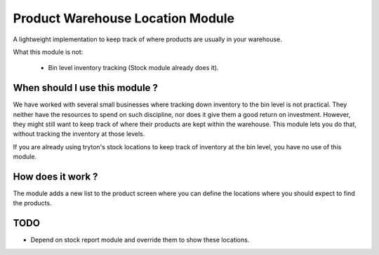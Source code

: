 Product Warehouse Location Module
=================================

A lightweight implementation to keep track of where products are usually
in your warehouse. 

What this module is not:

  * Bin level inventory tracking (Stock module already does it).

When should I use this module ?
-------------------------------

We have worked with several small businesses where tracking down inventory
to the bin level is not practical. They neither have the resources to
spend on such discipline, nor does it give them a good return on
investment. However, they might still want to keep track of where their
products are kept within the warehouse. This module lets you do that,
without tracking the inventory at those levels.

If you are already using tryton's stock locations to keep track of
inventory at the bin level, you have no use of this module.

How does it work ?
------------------

The module adds a new list to the product screen where you can define
the locations where you should expect to find the products.

TODO
----

* Depend on stock report module and override them to show these locations.
